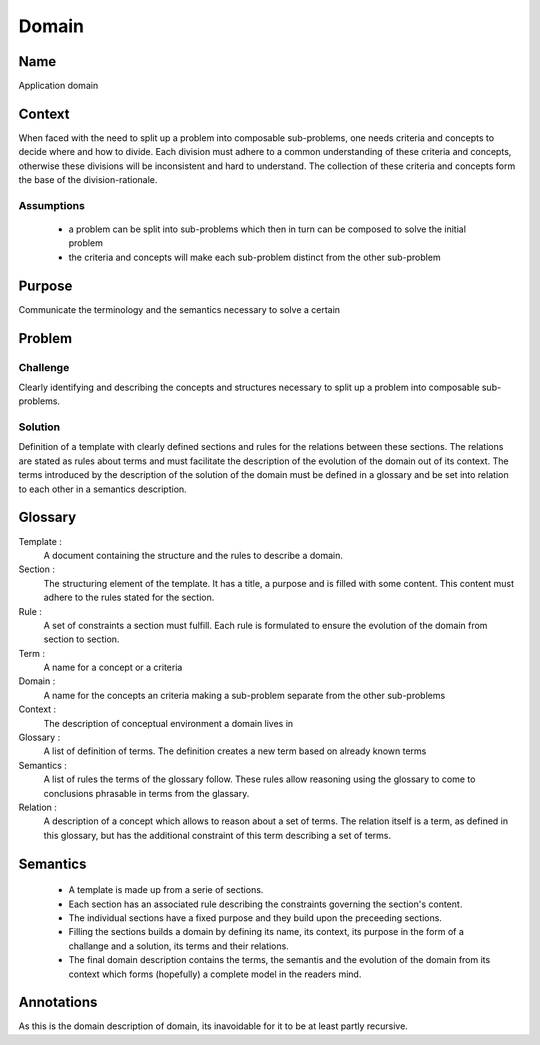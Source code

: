 Domain
======

Name
----

Application domain
 
Context
-------

When faced with the need to split up a problem into composable sub-problems, one needs criteria and concepts
to decide where and how to divide. Each division must adhere to a common understanding
of these criteria and concepts, otherwise these divisions will be inconsistent and hard to understand.
The collection of these criteria and concepts form the base of the division-rationale.

Assumptions
***********

 - a problem can be split into sub-problems which then in turn can be composed to solve the initial problem
 - the criteria and concepts will make each sub-problem distinct from the other sub-problem    

Purpose
-------

Communicate the terminology and the semantics necessary to solve a certain

Problem
-------

Challenge
*********
Clearly identifying and describing the concepts and structures necessary to split up a problem into composable sub-problems.
   
Solution
********
Definition of a template with clearly defined sections and rules for the relations
between these sections. The relations are stated as rules about terms and must facilitate the 
description of the evolution of the domain out of its context. The terms introduced by the 
description of the solution of the domain must be defined in a glossary and be set into relation to 
each other in a semantics description.
   
Glossary
--------

Template :
  A document containing the structure and the rules to describe a domain.
   
Section :
  The structuring element of the template. It has a title, a purpose and is filled with some content. This content must adhere to the rules 
  stated for the section.
  
Rule :
  A set of constraints a section must fulfill. Each rule is formulated to ensure the evolution of the domain from 
  section to section.

Term :
  A name for a concept or a criteria
  
Domain :
  A name for the concepts an criteria making a sub-problem separate from the other sub-problems
  
Context :
  The description of conceptual environment a domain lives in
  
Glossary :
  A list of definition of terms. The definition creates a new term based on already known terms
  
Semantics :
  A list of rules the terms of the glossary follow. These rules allow reasoning using the glossary to come to conclusions phrasable in terms
  from the glassary.
  
Relation :
  A description of a concept which allows to reason about a set of terms. The relation itself is a term, as defined in this glossary, but 
  has the additional constraint of this term describing a set of terms.

Semantics
---------

 - A template is made up from a serie of sections.
 - Each section has an associated rule describing the constraints governing the section's content.
 - The individual sections have a fixed purpose and they build upon the preceeding sections.
 - Filling the sections builds a domain by defining its name, its context, its purpose in the form of a challange
   and a solution, its terms and their relations.
 - The final domain description contains the terms, the semantis and the evolution of the domain from its context which forms (hopefully) a complete model in
   the readers mind.


Annotations
-----------

As this is the domain description of domain, its inavoidable for it to be at least partly recursive.